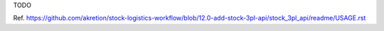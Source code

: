 TODO

Ref. https://github.com/akretion/stock-logistics-workflow/blob/12.0-add-stock-3pl-api/stock_3pl_api/readme/USAGE.rst
